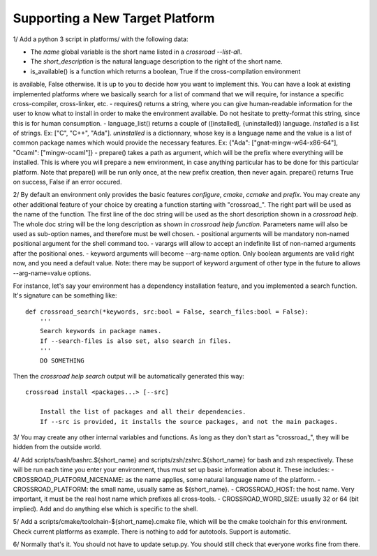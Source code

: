 Supporting a New Target Platform
================================

1/ Add a python 3 script in platforms/ with the following data:

- The `name` global variable is the short name listed in a `crossroad --list-all`.
- The `short_description` is the natural language description to the right of the short name.
- is_available() is a function which returns a boolean, True if the cross-compilation environment
is available, False otherwise.
It is up to you to decide how you want to implement this. You can have a look at existing
implemented platforms where we basically search for a list of command that we will require,
for instance a specific cross-compiler, cross-linker, etc.
- requires() returns a string, where you can give human-readable information for the user to
know what to install in order to make the environment available. Do not hesitate to
pretty-format this string, since this is for human consumption.
- language_list() returns a couple of ([installed], {uninstalled}) language.
`installed` is a list of strings. Ex: ["C", "C++", "Ada"].
`uninstalled` is a dictionnary, whose key is a language name and the value is a list
of common package names which would provide the necessary features.
Ex: {"Ada": ["gnat-mingw-w64-x86-64"], "Ocaml": ["mingw-ocaml"]}
- prepare() takes a path as argument, which will be the prefix where everything
will be installed. This is where you will prepare a new environment, in case
anything particular has to be done for this particular platform. Note that prepare()
will be run only once, at the new prefix creation, then never again. prepare()
returns True on success, False if an error occured.

2/ By default an environment only provides the basic features `configure`, `cmake`,
`ccmake` and `prefix`.
You may create any other additional feature of your choice by creating a function
starting with "crossroad_". The right part will be used as the name of the function.
The first line of the doc string will be used as the short description shown in a `crossroad help`.
The whole doc string will be the long description as shown in `crossroad help function`.
Parameters name will also be used as sub-option names, and therefore must be well chosen.
- positional arguments will be mandatory non-named positional argument for the shell command too.
- varargs will allow to accept an indefinite list of non-named arguments after the positional ones.
- keyword arguments will become --arg-name option. Only boolean arguments are valid right now,
and you need a default value.
Note: there may be support of keyword argument of other type in the future to allows --arg-name=value options.

For instance, let's say your environment has a dependency installation feature, and you
implemented a search function. It's signature can be something like::

    def crossroad_search(*keywords, src:bool = False, search_files:bool = False):
        '''
        Search keywords in package names.
        If --search-files is also set, also search in files.
        '''
        DO SOMETHING

Then the `crossroad help search` output will be automatically generated this way::

    crossroad install <packages...> [--src]

        Install the list of packages and all their dependencies.
        If --src is provided, it installs the source packages, and not the main packages.

3/ You may create any other internal variables and functions. As long as they don't start
as "crossroad_", they will be hidden from the outside world.

4/ Add scripts/bash/bashrc.${short_name} and scripts/zsh/zshrc.${short_name} for bash and zsh respectively.
These will be run each time you enter your environment, thus must set up basic information about it. These includes:
- CROSSROAD_PLATFORM_NICENAME: as the name applies, some natural language name of the platform.
- CROSSROAD_PLATFORM: the small name, usually same as ${short_name}.
- CROSSROAD_HOST: the host name. Very important, it must be the real host name which prefixes all cross-tools.
- CROSSROAD_WORD_SIZE: usually 32 or 64 (bit implied).
Add and do anything else which is specific to the shell.

5/ Add a scripts/cmake/toolchain-${short_name}.cmake file, which will be the cmake toolchain
for this environment. Check current platforms as example.
There is nothing to add for autotools. Support is automatic.

6/ Normally that's it. You should not have to update setup.py. You should still check that everyone works fine from there.

